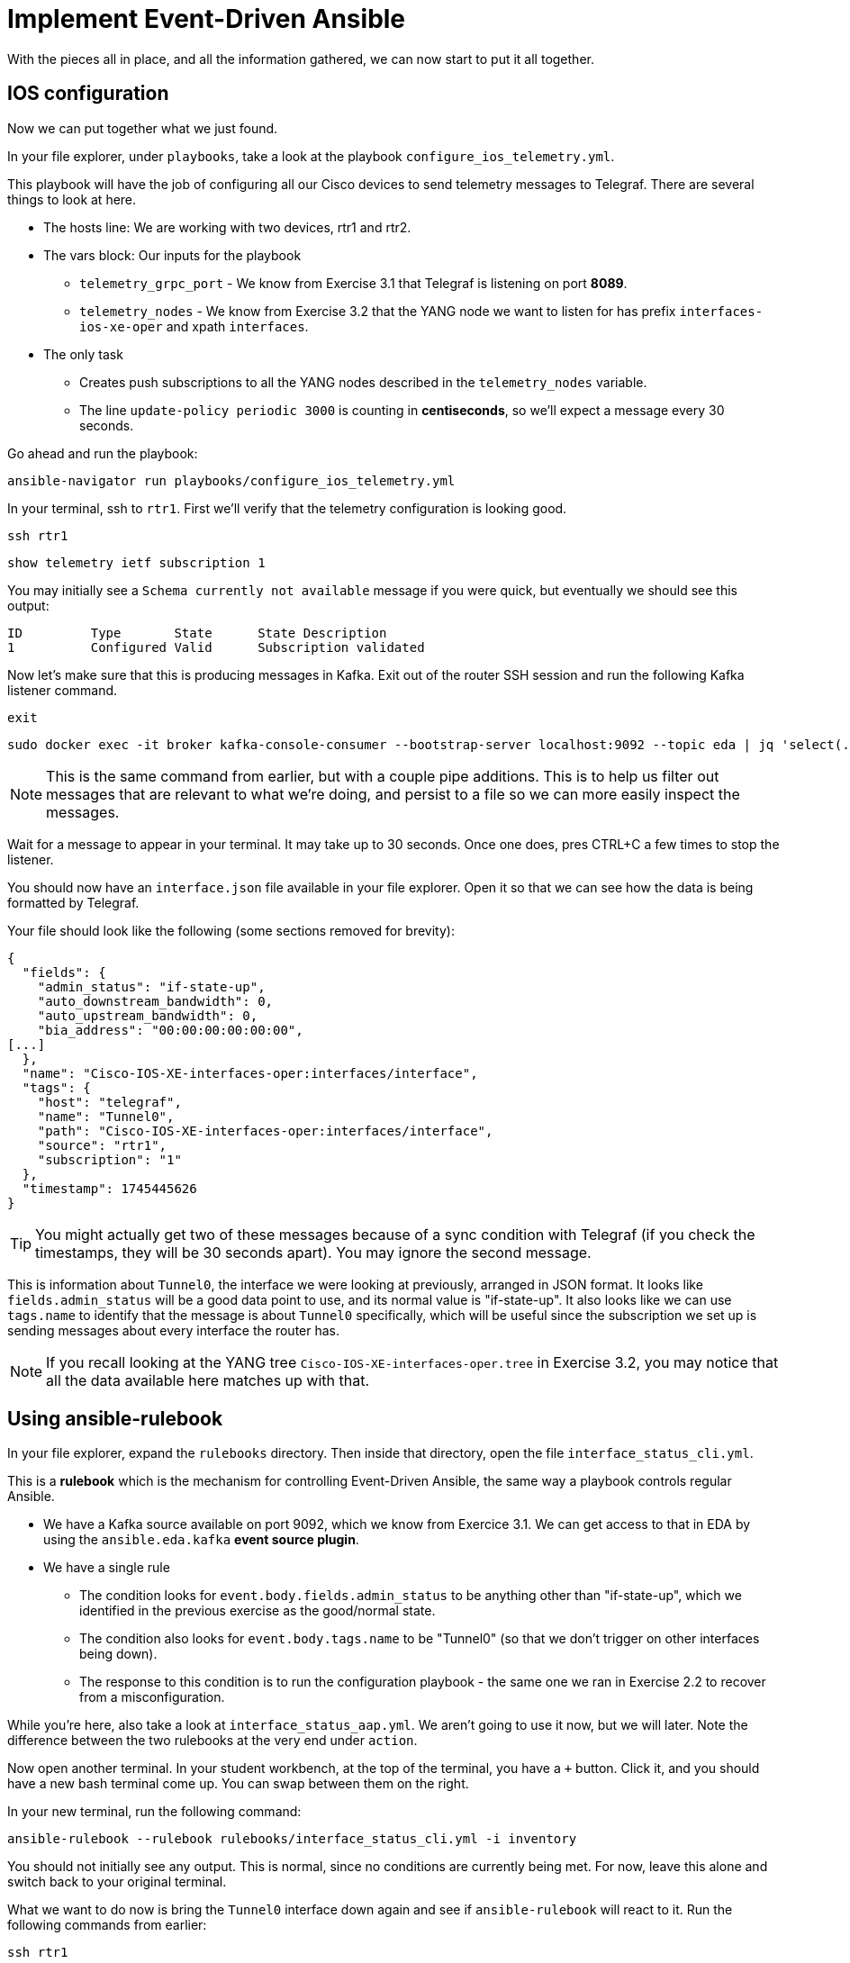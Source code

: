 = Implement Event-Driven Ansible

With the pieces all in place, and all the information gathered, we can now start to put it all together.

[#ios]
== IOS configuration

Now we can put together what we just found.

In your file explorer, under `playbooks`, take a look at the playbook `configure_ios_telemetry.yml`.

This playbook will have the job of configuring all our Cisco devices to send telemetry messages to Telegraf. There are several things to look at here.

* The hosts line: We are working with two devices, rtr1 and rtr2.
* The vars block: Our inputs for the playbook
 ** `telemetry_grpc_port` - We know from Exercise 3.1 that Telegraf is listening on port *8089*.
 ** `telemetry_nodes` - We know from Exercise 3.2 that the YANG node we want to listen for has prefix `interfaces-ios-xe-oper` and xpath `interfaces`.
* The only task
 ** Creates push subscriptions to all the YANG nodes described in the `telemetry_nodes` variable.
 ** The line `update-policy periodic 3000` is counting in **centiseconds**, so we'll expect a message every 30 seconds.

Go ahead and run the playbook:

[source,bash,role=execute]
----
ansible-navigator run playbooks/configure_ios_telemetry.yml
----

In your terminal, ssh to `rtr1`. First we'll verify that the telemetry configuration is looking good.

[source,bash,role=execute]
----
ssh rtr1
----

[source,role=execute]
----
show telemetry ietf subscription 1
----

You may initially see a `Schema currently not available` message if you were quick, but eventually we should see this output:

----
ID         Type       State      State Description
1          Configured Valid      Subscription validated
----

Now let's make sure that this is producing messages in Kafka. Exit out of the router SSH session and run the following Kafka listener command.

[source,role=execute]
----
exit
----

[source,bash,role=execute]
----
sudo docker exec -it broker kafka-console-consumer --bootstrap-server localhost:9092 --topic eda | jq 'select(.tags.name=="Tunnel0")' | tee interface.json
----

NOTE: This is the same command from earlier, but with a couple pipe additions. This is to help us filter out messages that are relevant to what we're doing, and persist to a file so we can more easily inspect the messages.

Wait for a message to appear in your terminal. It may take up to 30 seconds. Once one does, pres CTRL+C a few times to stop the listener.

You should now have an `interface.json` file available in your file explorer. Open it so that we can see how the data is being formatted by Telegraf.

Your file should look like the following (some sections removed for brevity):

[source]
----
{
  "fields": {
    "admin_status": "if-state-up",
    "auto_downstream_bandwidth": 0,
    "auto_upstream_bandwidth": 0,
    "bia_address": "00:00:00:00:00:00",
[...]
  },
  "name": "Cisco-IOS-XE-interfaces-oper:interfaces/interface",
  "tags": {
    "host": "telegraf",
    "name": "Tunnel0",
    "path": "Cisco-IOS-XE-interfaces-oper:interfaces/interface",
    "source": "rtr1",
    "subscription": "1"
  },
  "timestamp": 1745445626
}
----

TIP: You might actually get two of these messages because of a sync condition with Telegraf (if you check the timestamps, they will be 30 seconds apart). You may ignore the second message.

This is information about `Tunnel0`, the interface we were looking at previously, arranged in JSON format. It looks like `fields.admin_status` will be a good data point to use, and its normal value is "if-state-up". It also looks like we can use `tags.name` to identify that the message is about `Tunnel0` specifically, which will be useful since the subscription we set up is sending messages about every interface the router has.

NOTE: If you recall looking at the YANG tree `Cisco-IOS-XE-interfaces-oper.tree` in Exercise 3.2, you may notice that all the data available here matches up with that.

[#rulebook]
== Using ansible-rulebook

In your file explorer, expand the `rulebooks` directory. Then inside that directory, open the file `interface_status_cli.yml`.

This is a *rulebook* which is the mechanism for controlling Event-Driven Ansible, the same way a playbook controls regular Ansible.

* We have a Kafka source available on port 9092, which we know from Exercice 3.1. We can get access to that in EDA by using the `ansible.eda.kafka` *event source plugin*.
* We have a single rule
 ** The condition looks for `event.body.fields.admin_status` to be anything other than "if-state-up", which we identified in the previous exercise as the good/normal state.
 ** The condition also looks for `event.body.tags.name` to be "Tunnel0" (so that we don't trigger on other interfaces being down).
 ** The response to this condition is to run the configuration playbook - the same one we ran in Exercise 2.2 to recover from a misconfiguration.

While you're here, also take a look at `interface_status_aap.yml`. We aren't going to use it now, but we will later. Note the difference between the two rulebooks at the very end under `action`.

Now open another terminal. In your student workbench, at the top of the terminal, you have a `+` button. Click it, and you should have a new bash terminal come up. You can swap between them on the right. 

In your new terminal, run the following command:

[source,bash,role=execute]
----
ansible-rulebook --rulebook rulebooks/interface_status_cli.yml -i inventory
----

You should not initially see any output. This is normal, since no conditions are currently being met. For now, leave this alone and switch back to your original terminal.

What we want to do now is bring the `Tunnel0` interface down again and see if `ansible-rulebook` will react to it. Run the following commands from earlier:

[source,role=execute]
----
ssh rtr1
----

[source,role=execute]
----
configure terminal
interface Tunnel0
shutdown
end
----

Now, switch back to your `ansible-rulebook` terminal (using the navigation on the right side of the terminal - the right one will be labeled `python3` any time `ansible-rulebook` is running) and observe.

You will need to wait up to 30 seconds for the next Kafka message to come in, but once it does, you should see the playbook run. When it runs, you should observe a couple things:

* The task that applies interface configuration has reported `changed`
* The playbook has only run against rtr1. Recall from Exercise 2.1 there was an `ansible_eda` variable in the hosts line we were not yet using; now we are.

Press CTRL+C to stop ansible-rulebook. Switch back to your original terminal, which should still have an SSH session open to rtr1. Verify that the interface is up, then exit the SSH session.

[source,role=execute]
----
show ip interface brief
----

[source,role=execute]
----
exit
----

If desired, try running the same commands on `rtr2` and verify that everything works the same way there.

We now have a functioning self-healing network environment... as long as `ansible-rulebook` is running. We don't want to have that up in a terminal all the time, so let's move on and do something about that.
